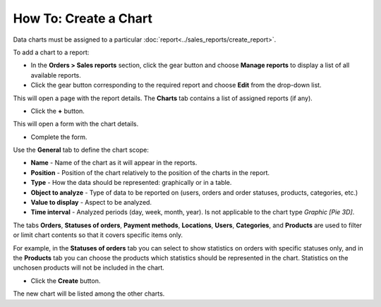 **********************
How To: Create a Chart
**********************

Data charts must be assigned to a particular :doc:`report<../sales_reports/create_report>`.

To add a chart to a report:

*	In the **Orders > Sales reports** section, click the gear button and choose **Manage reports** to display a list of all available reports.
*	Click the gear button corresponding to the required report and choose **Edit** from the drop-down list.

.. image:: img/reports_02.png
    :align: center
    :alt: Edit a report

This will open a page with the report details. The **Charts** tab contains a list of assigned reports (if any).

*	Click the **+** button.

.. image:: img/reports_03.png
    :align: center
    :alt: Add a chart

This will open a form with the chart details.

*	Complete the form.

Use the **General** tab to define the chart scope:

*	**Name** - Name of the chart as it will appear in the reports.
*	**Position** - Position of the chart relatively to the position of the charts in the report.
*	**Type** - How the data should be represented: graphically or in a table.
*	**Object to analyze** - Type of data to be reported on (users, orders and order statuses, products, categories, etc.)
*	**Value to display** - Aspect to be analyzed.
*	**Time interval** - Analyzed periods (day, week, month, year). Is not applicable to the chart type *Graphic [Pie 3D]*.

The tabs **Orders**, **Statuses of orders**, **Payment methods**, **Locations**, **Users**, **Categories**, and **Products** are used to filter or limit chart contents so that it covers specific items only.

For example, in the **Statuses of orders** tab you can select to show statistics on orders with specific statuses only, and in the **Products** tab you can choose the products which statistics should be represented in the chart. Statistics on the unchosen products will not be included in the chart.

.. image:: img/reports_04.png
    :align: center
    :alt: Statuses

*	Click the **Create** button.

The new chart will be listed among the other charts.